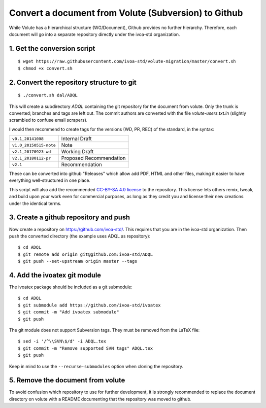 =======================================================
 Convert a document from Volute (Subversion) to Github
=======================================================

While Volute has a hierarchical structure (WG/Document), Github
provides no further hierarchy. Therefore, each document will go into a
separate repository directly under the ivoa-std organization.


1. Get the conversion script
============================

::

    $ wget https://raw.githubusercontent.com/ivoa-std/volute-migration/master/convert.sh
    $ chmod +x convert.sh

2. Convert the repository structure to git
==========================================

::

   $ ./convert.sh dal/ADQL

This will create a subdirectory `ADQL` containing the git repository
for the document from volute. Only the trunk is converted; branches
and tags are left out. The commit authors are converted with the file
`volute-users.txt.in` (slightly scrambled to confuse email scrapers).

I would then recommend to create tags for the versions (WD, PR, REC)
of the standard, in the syntax:

+------------------------+-------------------------+
| ``v0.1_20141008``      | Internal Draft          |
+------------------------+-------------------------+
| ``v1.0_20150515-note`` | Note                    |
+------------------------+-------------------------+
| ``v2.1_20170923-wd``   | Working Draft           |
+------------------------+-------------------------+
| ``v2.1_20180112-pr``   | Proposed Recommendation |
+------------------------+-------------------------+
| ``v2.1``               | Recommendation          |
+------------------------+-------------------------+

These can be converted into github "Releases" which allow add PDF,
HTML and other files, making it easier to have everything
well-structured in one place.

This script will also add the recommended `CC-BY-SA 4.0
license <LICENSE>`_ to the repository. This license lets others remix,
tweak, and build upon your work even for commercial purposes, as long
as they credit you and license their new creations under the identical
terms.


3. Create a github repository and push
======================================

Now create a repository on https://github.com/ivoa-std/. This requires
that you are in the ivoa-std organization. Then push the converted
directory (the example uses ADQL as repository)::

    $ cd ADQL
    $ git remote add origin git@github.com:ivoa-std/ADQL
    $ git push --set-upstream origin master --tags


4. Add the ivoatex git module
=============================

The ivoatex package should be included as a git submodule::

    $ cd ADQL
    $ git submodule add https://github.com/ivoa-std/ivoatex
    $ git commit -m "Add ivoatex submodule"
    $ git push

The git module does not support Subversion tags. They must be removed
from the LaTeX file::

    $ sed -i '/^\\SVN\$/d' -i ADQL.tex 
    $ git commit -m "Remove supported SVN tags" ADQL.tex
    $ git push

Keep in mind to use the ``--recurse-submodules`` option when cloning
the repository.


5. Remove the document from volute
==================================

To avoid confusion which repository to use for further development, it
is strongly recommended to replace the document directory on volute
with a README documenting that the repository was moved to github.
